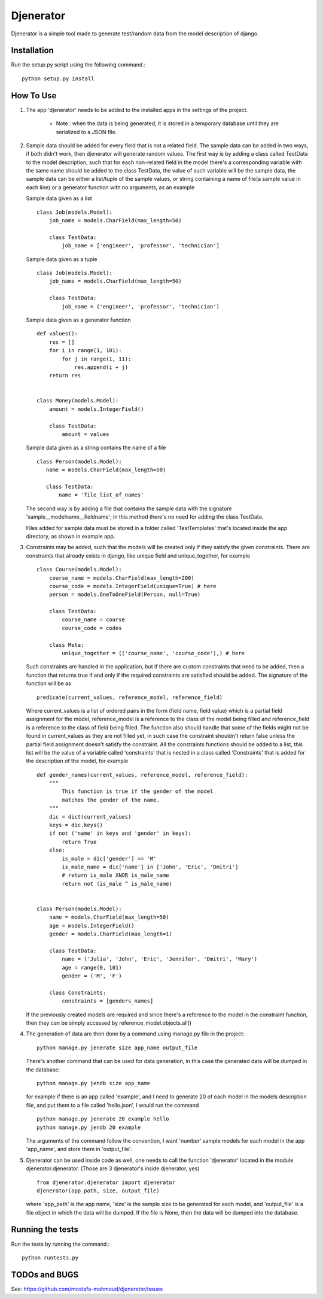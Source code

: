==========
Djenerator
==========
Djenerator is a simple tool made to generate test/random data from the model description of django.

Installation
============
Run the setup.py script using the following command.::

        python setup.py install


How To Use
==========
#. The app 'djenerator' needs to be added to the installed apps in the settings of the project.

    * Note : when the data is being generated, it is stored in a temporary database until they are serialized to a JSON file.

#. Sample data should be added for every field that is not a related field.
   The sample data can be added in two ways, if both didn't work, then djenerator will generate random values.
   The first way is by adding a class called TestData to the model description, such that for each non-related field in the model there's a corresponding variable with the same name should be added to the class TestData, the value of such variable will be the sample data, the sample data can be either a list/tuple of the sample values, or string containing a name of file(a sample value in each line) or a generator function with no arguments, as an example  

   Sample data given as a list ::
  
       class Job(models.Model):
           job_name = models.CharField(max_length=50)
           
           class TestData:
               job_name = ['engineer', 'professor', 'technician']

   Sample data given as a tuple ::
        
       class Job(models.Model):
           job_name = models.CharField(max_length=50)
           
           class TestData:
               job_name = ('engineer', 'professor', 'technician')
        
   Sample data given as a generator function ::
        
       def values():
           res = []
           for i in range(1, 101):
               for j in range(1, 11):
                   res.append(i + j)
           return res

        
       class Money(models.Model):
           amount = models.IntegerField()

           class TestData:
               amount = values

   Sample data given as a string contains the name of a file ::
        
       class Person(models.Model):
          name = models.CharField(max_length=50)

          class TestData:
              name = 'file_list_of_names'
 
   The second way is by adding a file that contains the sample data with the signature 'sample__modelname__fieldname'; in this method there's no need for adding the class TestData.
    
   Files added for sample data must be stored in a folder called 'TestTemplates' that's located inside the app directory, as shown in example app.
#. Constraints may be added, such that the models will be created only if they satisfy the given constraints. There are constraints that already exists in django, like unique field and unique_together, for example ::

        class Course(models.Model):
            course_name = models.CharField(max_length=200)
            course_code = models.IntegerField(unique=True) # here
            person = models.OneToOneField(Person, null=True)
            
            class TestData:
                course_name = course
                course_code = codes
            
            class Meta:
                unique_together = (('course_name', 'course_code'),) # here

   Such constraints are handled in the application, but if there are custom constraints that need to be added, then a function that returns true if and only if the required constraints are satisfied should be added.
   The signature of the function will be as :: 

        predicate(current_values, reference_model, reference_field) 

   Where current_values is a list of ordered pairs in the form (field name, field value) which is a partial field assignment for the model, reference_model is a reference to the class of the model being filled and reference_field is a reference to the class of field being filled. The function also should handle that some of the fields might not be found in current_values as they are not filled yet, in such case the constraint shouldn't return false unless the partial field assignment doesn't satisfy the constraint.
   All the constraints functions should be added to a list, this list will be the value of a variable called 'constraints' that is nested in a class called 'Constraints' that is added for the description of the model, for example ::
        
        def gender_names(current_values, reference_model, reference_field):
            """
                This function is true if the gender of the model 
                matches the gender of the name.
            """
            dic = dict(current_values)
            keys = dic.keys()
            if not ('name' in keys and 'gender' in keys):
                return True
            else:
                is_male = dic['gender'] == 'M'
                is_male_name = dic['name'] in ['John', 'Eric', 'Dmitri']
                # return is_male XNOR is_male_name
                return not (is_male ^ is_male_name)


        class Person(models.Model):
            name = models.CharField(max_length=50)
            age = models.IntegerField()
            gender = models.CharField(max_length=1)

            class TestData:
                name = ('Julia', 'John', 'Eric', 'Jennifer', 'Dmitri', 'Mary')
                age = range(0, 101)
                gender = ('M', 'F')

            class Constraints:
                constraints = [genders_names] 

   If the previously created models are required and since there's a reference to the model in the constraint function, then they can be simply accessed by reference_model.objects.all()

#. The generation of data are then done by a command using manage.py file in the project::

        python manage.py jenerate size app_name output_file
   
   There's another command that can be used for data generation, in this case the generated data will be dumped in the database::

        python manage.py jendb size app_name

   for example if there is an app called 'example', and I need to generate 20 of each model in the models description file, and put them to a file called 'hello.json', I would run the command ::
   
        python manage.py jenerate 20 example hello
        python manage.py jendb 20 example
    
   The arguments of the command follow the convention, I want 'number' sample models for each model in the app 'app_name', and store them in 'output_file'.

#. Djenerator can be used inside code as well, one needs to call the function 'djenerator' located in the module djenerator.djenerator. (Those are 3 djenerator's inside djenerator, yes) ::
    
        from djenerator.djenerator import djenerator
        djenerator(app_path, size, output_file)
    
   where 'app_path' is the app name, 'size' is the sample size to be generated for each model, and 'output_file' is a file object in which the data will be dumped. If the file is None, then the data will be dumped into the database.
   

Running the tests
=================
Run the tests by running the command.::

    python runtests.py

TODOs and BUGS
==============
See: https://github.com/mostafa-mahmoud/djenerator/issues
